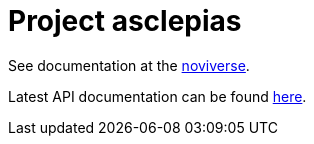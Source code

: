 :toc: left
:doctype: book

= Project asclepias

See documentation at the
https://docs.novisci.com/noviverse/[noviverse].

Latest API documentation can be found
https://docs.novisci.com/asclepias/api[here].

